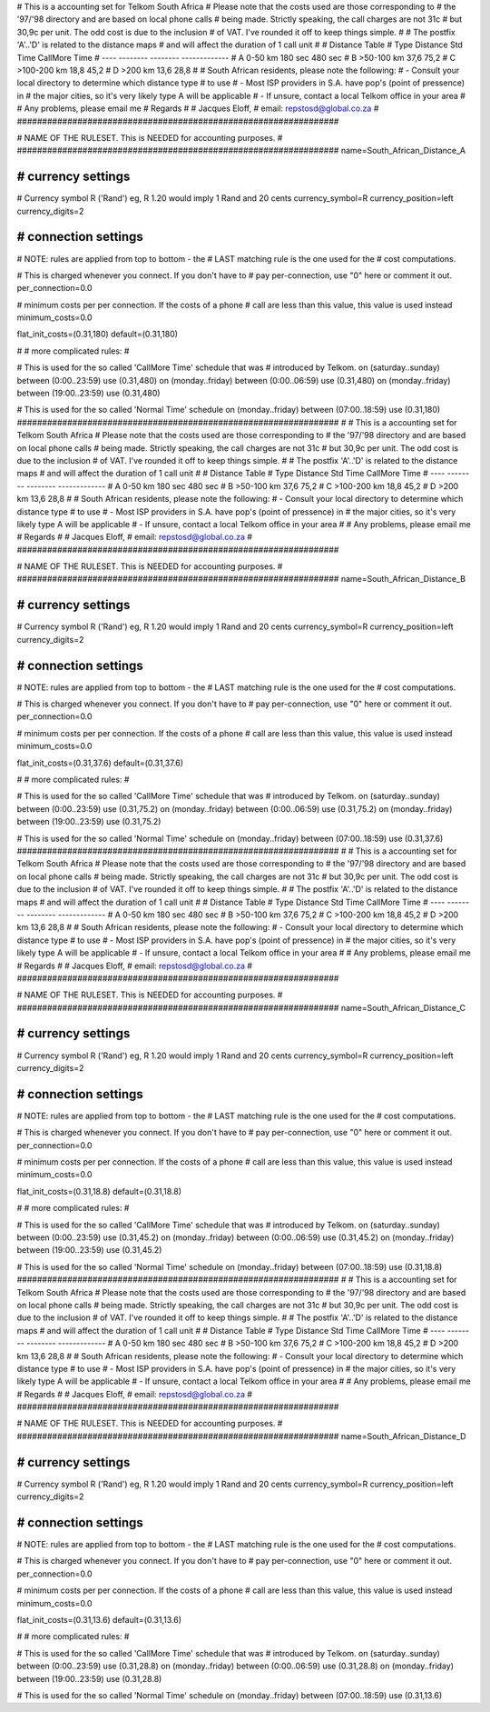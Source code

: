 ################################################################
#
# This is a accounting set for Telkom South Africa
# Please note that the costs used are those corresponding to
# the '97/'98 directory and are based on local phone calls
# being made. Strictly speaking, the call charges are not 31c
# but 30,9c per unit. The odd cost is due to the inclusion
# of VAT. I've rounded it off to keep things simple.
#
# The postfix 'A'..'D' is related to the distance maps
# and will affect the duration of 1 call unit
# 
# Distance Table
# Type	 Distance     Std Time   CallMore Time
# ----   --------     --------   -------------
#  A      0-50 km     180 sec    480 sec
#  B     >50-100 km     37,6     75,2
#  C     >100-200 km    18,8     45,2
#  D     >200 km        13,6     28,8
#
# South African residents, please note the following:
#  - Consult your local directory to determine which distance type
#    to use
#  - Most ISP providers in S.A. have pop's (point of pressence) in
#    the major cities, so it's very likely type A will be applicable
#  - If unsure, contact a local Telkom office in your area  
#
# Any problems, please email me
# Regards
#
# Jacques Eloff, 
# email: repstosd@global.co.za
#
################################################################

################################################################
#
# NAME OF THE RULESET. This is NEEDED for accounting purposes.
#
################################################################
name=South_African_Distance_A

################################################################
# currency settings
################################################################

# Currency symbol R ('Rand') eg, R 1.20 would imply 1 Rand and 20 cents
currency_symbol=R
currency_position=left
currency_digits=2

################################################################
# connection settings
################################################################

# NOTE: rules are applied from top to bottom - the
#       LAST matching rule is the one used for the
#       cost computations.

# This is charged whenever you connect. If you don't have to
# pay per-connection, use "0" here or comment it out.
per_connection=0.0

# minimum costs per per connection. If the costs of a phone
# call are less than this value, this value is used instead
minimum_costs=0.0

flat_init_costs=(0.31,180)
default=(0.31,180)

#
# more complicated rules:
#

# This is used for the so called 'CallMore Time' schedule that was
# introduced by Telkom.
on (saturday..sunday) between (0:00..23:59) use (0.31,480)
on (monday..friday) between (0:00..06:59) use (0.31,480)
on (monday..friday) between (19:00..23:59) use (0.31,480)

# This is used for the so called 'Normal Time' schedule
on (monday..friday) between (07:00..18:59) use (0.31,180)
################################################################
#
# This is a accounting set for Telkom South Africa
# Please note that the costs used are those corresponding to
# the '97/'98 directory and are based on local phone calls
# being made. Strictly speaking, the call charges are not 31c
# but 30,9c per unit. The odd cost is due to the inclusion
# of VAT. I've rounded it off to keep things simple.
#
# The postfix 'A'..'D' is related to the distance maps
# and will affect the duration of 1 call unit
# 
# Distance Table
# Type	 Distance     Std Time   CallMore Time
# ----   --------     --------   -------------
#  A      0-50 km     180 sec    480 sec
#  B     >50-100 km     37,6     75,2
#  C     >100-200 km    18,8     45,2
#  D     >200 km        13,6     28,8
#
# South African residents, please note the following:
#  - Consult your local directory to determine which distance type
#    to use
#  - Most ISP providers in S.A. have pop's (point of pressence) in
#    the major cities, so it's very likely type A will be applicable
#  - If unsure, contact a local Telkom office in your area  
#
# Any problems, please email me
# Regards
#
# Jacques Eloff, 
# email: repstosd@global.co.za
#
################################################################

################################################################
#
# NAME OF THE RULESET. This is NEEDED for accounting purposes.
#
################################################################
name=South_African_Distance_B

################################################################
# currency settings
################################################################

# Currency symbol R ('Rand') eg, R 1.20 would imply 1 Rand and 20 cents
currency_symbol=R
currency_position=left
currency_digits=2

################################################################
# connection settings
################################################################

# NOTE: rules are applied from top to bottom - the
#       LAST matching rule is the one used for the
#       cost computations.

# This is charged whenever you connect. If you don't have to
# pay per-connection, use "0" here or comment it out.
per_connection=0.0

# minimum costs per per connection. If the costs of a phone
# call are less than this value, this value is used instead
minimum_costs=0.0

flat_init_costs=(0.31,37.6)
default=(0.31,37.6)

#
# more complicated rules:
#

# This is used for the so called 'CallMore Time' schedule that was
# introduced by Telkom.
on (saturday..sunday) between (0:00..23:59) use (0.31,75.2)
on (monday..friday) between (0:00..06:59) use (0.31,75.2)
on (monday..friday) between (19:00..23:59) use (0.31,75.2)

# This is used for the so called 'Normal Time' schedule
on (monday..friday) between (07:00..18:59) use (0.31,37.6)
################################################################
#
# This is a accounting set for Telkom South Africa
# Please note that the costs used are those corresponding to
# the '97/'98 directory and are based on local phone calls
# being made. Strictly speaking, the call charges are not 31c
# but 30,9c per unit. The odd cost is due to the inclusion
# of VAT. I've rounded it off to keep things simple.
#
# The postfix 'A'..'D' is related to the distance maps
# and will affect the duration of 1 call unit
# 
# Distance Table
# Type	 Distance     Std Time   CallMore Time
# ----   --------     --------   -------------
#  A      0-50 km     180 sec    480 sec
#  B     >50-100 km     37,6     75,2
#  C     >100-200 km    18,8     45,2
#  D     >200 km        13,6     28,8
#
# South African residents, please note the following:
#  - Consult your local directory to determine which distance type
#    to use
#  - Most ISP providers in S.A. have pop's (point of pressence) in
#    the major cities, so it's very likely type A will be applicable
#  - If unsure, contact a local Telkom office in your area  
#
# Any problems, please email me
# Regards
#
# Jacques Eloff, 
# email: repstosd@global.co.za
#
################################################################

################################################################
#
# NAME OF THE RULESET. This is NEEDED for accounting purposes.
#
################################################################
name=South_African_Distance_C

################################################################
# currency settings
################################################################

# Currency symbol R ('Rand') eg, R 1.20 would imply 1 Rand and 20 cents
currency_symbol=R
currency_position=left
currency_digits=2

################################################################
# connection settings
################################################################

# NOTE: rules are applied from top to bottom - the
#       LAST matching rule is the one used for the
#       cost computations.

# This is charged whenever you connect. If you don't have to
# pay per-connection, use "0" here or comment it out.
per_connection=0.0

# minimum costs per per connection. If the costs of a phone
# call are less than this value, this value is used instead
minimum_costs=0.0

flat_init_costs=(0.31,18.8)
default=(0.31,18.8)

#
# more complicated rules:
#

# This is used for the so called 'CallMore Time' schedule that was
# introduced by Telkom.
on (saturday..sunday) between (0:00..23:59) use (0.31,45.2)
on (monday..friday) between (0:00..06:59) use (0.31,45.2)
on (monday..friday) between (19:00..23:59) use (0.31,45.2)

# This is used for the so called 'Normal Time' schedule
on (monday..friday) between (07:00..18:59) use (0.31,18.8)
################################################################
#
# This is a accounting set for Telkom South Africa
# Please note that the costs used are those corresponding to
# the '97/'98 directory and are based on local phone calls
# being made. Strictly speaking, the call charges are not 31c
# but 30,9c per unit. The odd cost is due to the inclusion
# of VAT. I've rounded it off to keep things simple.
#
# The postfix 'A'..'D' is related to the distance maps
# and will affect the duration of 1 call unit
# 
# Distance Table
# Type	 Distance     Std Time   CallMore Time
# ----   --------     --------   -------------
#  A      0-50 km     180 sec    480 sec
#  B     >50-100 km     37,6     75,2
#  C     >100-200 km    18,8     45,2
#  D     >200 km        13,6     28,8
#
# South African residents, please note the following:
#  - Consult your local directory to determine which distance type
#    to use
#  - Most ISP providers in S.A. have pop's (point of pressence) in
#    the major cities, so it's very likely type A will be applicable
#  - If unsure, contact a local Telkom office in your area  
#
# Any problems, please email me
# Regards
#
# Jacques Eloff, 
# email: repstosd@global.co.za
#
################################################################

################################################################
#
# NAME OF THE RULESET. This is NEEDED for accounting purposes.
#
################################################################
name=South_African_Distance_D

################################################################
# currency settings
################################################################

# Currency symbol R ('Rand') eg, R 1.20 would imply 1 Rand and 20 cents
currency_symbol=R
currency_position=left
currency_digits=2

################################################################
# connection settings
################################################################

# NOTE: rules are applied from top to bottom - the
#       LAST matching rule is the one used for the
#       cost computations.

# This is charged whenever you connect. If you don't have to
# pay per-connection, use "0" here or comment it out.
per_connection=0.0

# minimum costs per per connection. If the costs of a phone
# call are less than this value, this value is used instead
minimum_costs=0.0

flat_init_costs=(0.31,13.6)
default=(0.31,13.6)

#
# more complicated rules:
#

# This is used for the so called 'CallMore Time' schedule that was
# introduced by Telkom.
on (saturday..sunday) between (0:00..23:59) use (0.31,28.8)
on (monday..friday) between (0:00..06:59) use (0.31,28.8)
on (monday..friday) between (19:00..23:59) use (0.31,28.8)

# This is used for the so called 'Normal Time' schedule
on (monday..friday) between (07:00..18:59) use (0.31,13.6)
